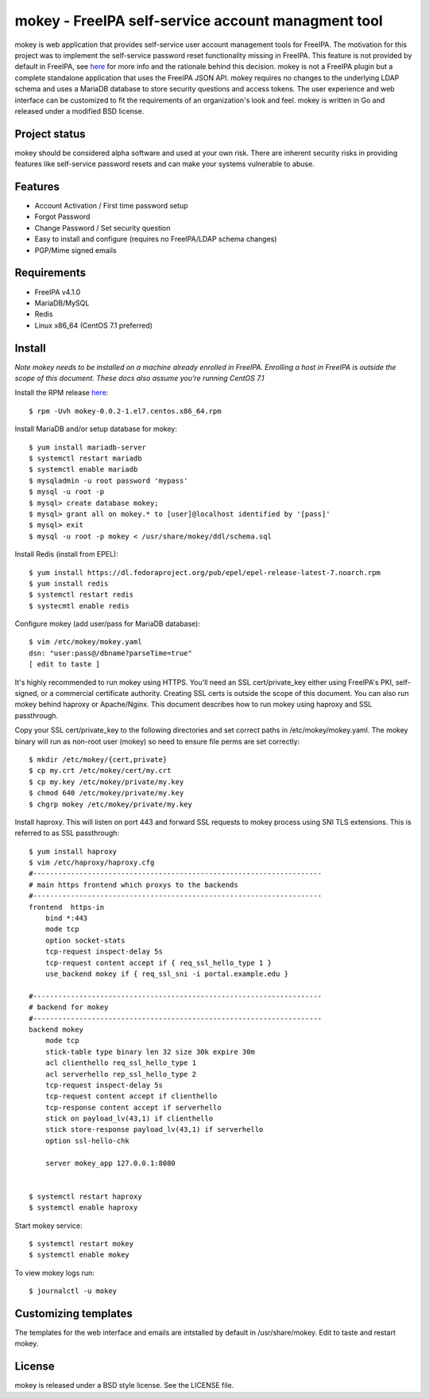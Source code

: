 ===============================================================================
mokey - FreeIPA self-service account managment tool
===============================================================================

mokey is web application that provides self-service user account management
tools for FreeIPA. The motivation for this project was to implement the
self-service password reset functionality missing in FreeIPA. This feature is
not provided by default in FreeIPA, see `here <http://www.freeipa.org/page/Self-Service_Password_Reset>`_ 
for more info and the rationale behind this decision. mokey is not a FreeIPA
plugin but a complete standalone application that uses the FreeIPA JSON API.
mokey requires no changes to the underlying LDAP schema and uses a MariaDB
database to store security questions and access tokens. The user experience and
web interface can be customized to fit the requirements of an organization's
look and feel. mokey is written in Go and released under a modified BSD
license.

------------------------------------------------------------------------
Project status
------------------------------------------------------------------------

mokey should be considered alpha software and used at your own risk. There are
inherent security risks in providing features like self-service password resets
and can make your systems vulnerable to abuse. 

------------------------------------------------------------------------
Features
------------------------------------------------------------------------

- Account Activation / First time password setup
- Forgot Password
- Change Password / Set security question
- Easy to install and configure (requires no FreeIPA/LDAP schema changes)
- PGP/Mime signed emails

------------------------------------------------------------------------
Requirements
------------------------------------------------------------------------

- FreeIPA v4.1.0
- MariaDB/MySQL
- Redis
- Linux x86_64 (CentOS 7.1 preferred)

------------------------------------------------------------------------
Install
------------------------------------------------------------------------

*Note mokey needs to be installed on a machine already enrolled in FreeIPA.
Enrolling a host in FreeIPA is outside the scope of this document. These docs
also assume you're running CentOS 7.1*

Install the RPM release `here <https://github.com/ubccr/mokey/releases>`_::

  $ rpm -Uvh mokey-0.0.2-1.el7.centos.x86_64.rpm

Install MariaDB and/or setup database for mokey::

    $ yum install mariadb-server
    $ systemctl restart mariadb
    $ systemctl enable mariadb
    $ mysqladmin -u root password 'mypass'
    $ mysql -u root -p
    $ mysql> create database mokey;
    $ mysql> grant all on mokey.* to [user]@localhost identified by '[pass]'
    $ mysql> exit
    $ mysql -u root -p mokey < /usr/share/mokey/ddl/schema.sql

Install Redis (install from EPEL)::

    $ yum install https://dl.fedoraproject.org/pub/epel/epel-release-latest-7.noarch.rpm
    $ yum install redis
    $ systemctl restart redis
    $ systecmtl enable redis

Configure mokey (add user/pass for MariaDB database)::

    $ vim /etc/mokey/mokey.yaml 
    dsn: "user:pass@/dbname?parseTime=true"
    [ edit to taste ]

It's highly recommended to run mokey using HTTPS. You'll need an SSL
cert/private_key either using FreeIPA's PKI, self-signed, or a commercial
certificate authority. Creating SSL certs is outside the scope of this
document. You can also run mokey behind haproxy or Apache/Nginx. This document
describes how to run mokey using haproxy and SSL passthrough. 

Copy your SSL cert/private_key to the following directories and set correct
paths in /etc/mokey/mokey.yaml. The mokey binary will run as non-root user
(mokey) so need to ensure file perms are set correctly::

    $ mkdir /etc/mokey/{cert,private}
    $ cp my.crt /etc/mokey/cert/my.crt
    $ cp my.key /etc/mokey/private/my.key
    $ chmod 640 /etc/mokey/private/my.key
    $ chgrp mokey /etc/mokey/private/my.key


Install haproxy. This will listen on port 443 and forward SSL requests to mokey
process using SNI TLS extensions. This is referred to as SSL passthrough::

    $ yum install haproxy
    $ vim /etc/haproxy/haproxy.cfg
    #---------------------------------------------------------------------
    # main https frontend which proxys to the backends
    #---------------------------------------------------------------------
    frontend  https-in
        bind *:443
        mode tcp
        option socket-stats
        tcp-request inspect-delay 5s
        tcp-request content accept if { req_ssl_hello_type 1 }
        use_backend mokey if { req_ssl_sni -i portal.example.edu }

    #---------------------------------------------------------------------
    # backend for mokey
    #---------------------------------------------------------------------
    backend mokey
        mode tcp
        stick-table type binary len 32 size 30k expire 30m
        acl clienthello req_ssl_hello_type 1
        acl serverhello rep_ssl_hello_type 2
        tcp-request inspect-delay 5s
        tcp-request content accept if clienthello
        tcp-response content accept if serverhello
        stick on payload_lv(43,1) if clienthello
        stick store-response payload_lv(43,1) if serverhello
        option ssl-hello-chk

        server mokey_app 127.0.0.1:8080


    $ systemctl restart haproxy
    $ systemctl enable haproxy


Start mokey service::

    $ systemctl restart mokey
    $ systemctl enable mokey

To view mokey logs run::

    $ journalctl -u mokey

------------------------------------------------------------------------
Customizing templates
------------------------------------------------------------------------

The templates for the web interface and emails are intstalled by default in
/usr/share/mokey. Edit to taste and restart mokey.

------------------------------------------------------------------------
License
------------------------------------------------------------------------

mokey is released under a BSD style license. See the LICENSE file. 
